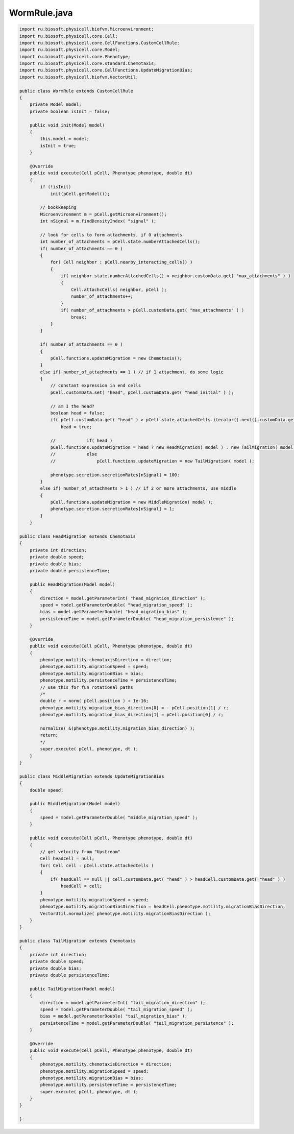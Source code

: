 .. _PhysiCell_java_Worm_WormRule_java:

WormRule.java
=============

.. role:: raw-html(raw)
   :format: html

.. raw:: html

   <style>
   pre {
      white-space: pre-wrap !important;       /* Сохраняет пробелы, но разрешает перенос */
      word-wrap: break-word !important;       /* Переносит длинные слова */
      overflow-wrap: break-word !important;   /* Альтернатива для совместимости */
      hyphens: auto !important;               /* Перенос с тире */
   }
   </style>

.. code-block:: console

    import ru.biosoft.physicell.biofvm.Microenvironment;
    import ru.biosoft.physicell.core.Cell;
    import ru.biosoft.physicell.core.CellFunctions.CustomCellRule;
    import ru.biosoft.physicell.core.Model;
    import ru.biosoft.physicell.core.Phenotype;
    import ru.biosoft.physicell.core.standard.Chemotaxis;
    import ru.biosoft.physicell.core.CellFunctions.UpdateMigrationBias;
    import ru.biosoft.physicell.biofvm.VectorUtil;

    public class WormRule extends CustomCellRule
    {
        private Model model;
        private boolean isInit = false;

        public void init(Model model)
        {
            this.model = model;
            isInit = true;
        }

        @Override
        public void execute(Cell pCell, Phenotype phenotype, double dt)
        {
            if (!isInit)
                init(pCell.getModel());

            // bookkeeping 
            Microenvironment m = pCell.getMicroenvironment();
            int nSignal = m.findDensityIndex( "signal" );

            // look for cells to form attachments, if 0 attachments
            int number_of_attachments = pCell.state.numberAttachedCells();
            if( number_of_attachments == 0 )
            {
                for( Cell neighbor : pCell.nearby_interacting_cells() )
                {
                    if( neighbor.state.numberAttachedCells() < neighbor.customData.get( "max_attachments" ) )
                    {
                        Cell.attachcCells( neighbor, pCell );
                        number_of_attachments++;
                    }
                    if( number_of_attachments > pCell.customData.get( "max_attachments" ) )
                        break;
                }
            }

            if( number_of_attachments == 0 )
            {
                pCell.functions.updateMigration = new Chemotaxis();
            }
            else if( number_of_attachments == 1 ) // if 1 attachment, do some logic  
            {
                // constant expression in end cells 
                pCell.customData.set( "head", pCell.customData.get( "head_initial" ) );

                // am I the head? 
                boolean head = false;
                if( pCell.customData.get( "head" ) > pCell.state.attachedCells.iterator().next().customData.get( "head" ) )
                    head = true;

                //            if( head )
                pCell.functions.updateMigration = head ? new HeadMigration( model ) : new TailMigration( model );
                //            else
                //                pCell.functions.updateMigration = new TailMigration( model );

                phenotype.secretion.secretionRates[nSignal] = 100;
            }
            else if( number_of_attachments > 1 ) // if 2 or more attachments, use middle 
            {
                pCell.functions.updateMigration = new MiddleMigration( model );
                phenotype.secretion.secretionRates[nSignal] = 1;
            }
        }

    public class HeadMigration extends Chemotaxis
    {
        private int direction;
        private double speed;
        private double bias;
        private double persistenceTime;

        public HeadMigration(Model model)
        {
            direction = model.getParameterInt( "head_migration_direction" );
            speed = model.getParameterDouble( "head_migration_speed" );
            bias = model.getParameterDouble( "head_migration_bias" );
            persistenceTime = model.getParameterDouble( "head_migration_persistence" );
        }

        @Override
        public void execute(Cell pCell, Phenotype phenotype, double dt)
        {
            phenotype.motility.chemotaxisDirection = direction;
            phenotype.motility.migrationSpeed = speed;
            phenotype.motility.migrationBias = bias;
            phenotype.motility.persistenceTime = persistenceTime;
            // use this for fun rotational paths 
            /*
            double r = norm( pCell.position ) + 1e-16; 
            phenotype.motility.migration_bias_direction[0] = - pCell.position[1] / r; 
            phenotype.motility.migration_bias_direction[1] = pCell.position[0] / r; 
            
            normalize( &(phenotype.motility.migration_bias_direction) ); 
            return; 
            */
            super.execute( pCell, phenotype, dt );
        }
    }

    public class MiddleMigration extends UpdateMigrationBias
    {
        double speed;

        public MiddleMigration(Model model)
        {
            speed = model.getParameterDouble( "middle_migration_speed" );
        }

        public void execute(Cell pCell, Phenotype phenotype, double dt)
        {
            // get velocity from "Upstream" 
            Cell headCell = null;
            for( Cell cell : pCell.state.attachedCells )
            {
                if( headCell == null || cell.customData.get( "head" ) > headCell.customData.get( "head" ) )
                    headCell = cell;
            }
            phenotype.motility.migrationSpeed = speed;
            phenotype.motility.migrationBiasDirection = headCell.phenotype.motility.migrationBiasDirection;
            VectorUtil.normalize( phenotype.motility.migrationBiasDirection );
        }
    }

    public class TailMigration extends Chemotaxis
    {
        private int direction;
        private double speed;
        private double bias;
        private double persistenceTime;

        public TailMigration(Model model)
        {
            direction = model.getParameterInt( "tail_migration_direction" );
            speed = model.getParameterDouble( "tail_migration_speed" );
            bias = model.getParameterDouble( "tail_migration_bias" );
            persistenceTime = model.getParameterDouble( "tail_migration_persistence" );
        }

        @Override
        public void execute(Cell pCell, Phenotype phenotype, double dt)
        {
            phenotype.motility.chemotaxisDirection = direction;
            phenotype.motility.migrationSpeed = speed;
            phenotype.motility.migrationBias = bias;
            phenotype.motility.persistenceTime = persistenceTime;
            super.execute( pCell, phenotype, dt );
        }
    }

    }
